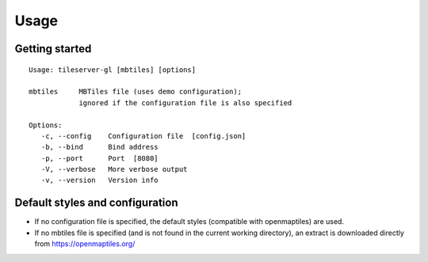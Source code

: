 =====
Usage
=====

Getting started
======

::

    Usage: tileserver-gl [mbtiles] [options]

    mbtiles     MBTiles file (uses demo configuration);
                ignored if the configuration file is also specified

    Options:
       -c, --config    Configuration file  [config.json]
       -b, --bind      Bind address
       -p, --port      Port  [8080]
       -V, --verbose   More verbose output
       -v, --version   Version info



Default styles and configuration
======

- If no configuration file is specified, the default styles (compatible with openmaptiles) are used.
- If no mbtiles file is specified (and is not found in the current working directory), an extract is downloaded directly from https://openmaptiles.org/
